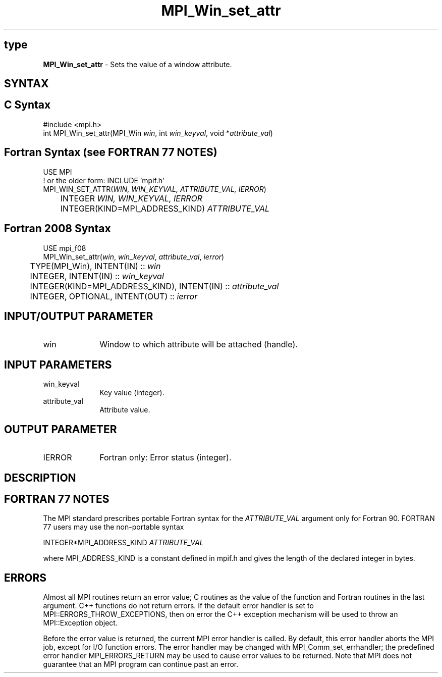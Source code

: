 .\" -*- nroff -*-
.\" Copyright 2010 Cisco Systems, Inc.  All rights reserved.
.\" Copyright 2006-2008 Sun Microsystems, Inc.
.\" Copyright (c) 1996 Thinking Machines Corporation
.\" $COPYRIGHT$
.TH MPI_Win_set_attr 3 "Nov 12, 2018" "4.0.0" "Open MPI"
.SH type
\fBMPI_Win_set_attr\fP \- Sets the value of a window attribute.

.SH SYNTAX
.ft R
.SH C Syntax
.nf
#include <mpi.h>
int MPI_Win_set_attr(MPI_Win \fIwin\fP, int \fIwin_keyval\fP, void *\fIattribute_val\fP)

.fi
.SH Fortran Syntax (see FORTRAN 77 NOTES)
.nf
USE MPI
! or the older form: INCLUDE 'mpif.h'
MPI_WIN_SET_ATTR(\fIWIN, WIN_KEYVAL, ATTRIBUTE_VAL, IERROR\fP)
	INTEGER \fIWIN, WIN_KEYVAL, IERROR\fP
	INTEGER(KIND=MPI_ADDRESS_KIND) \fIATTRIBUTE_VAL\fP

.fi
.SH Fortran 2008 Syntax
.nf
USE mpi_f08
MPI_Win_set_attr(\fIwin\fP, \fIwin_keyval\fP, \fIattribute_val\fP, \fIierror\fP)
	TYPE(MPI_Win), INTENT(IN) :: \fIwin\fP
	INTEGER, INTENT(IN) :: \fIwin_keyval\fP
	INTEGER(KIND=MPI_ADDRESS_KIND), INTENT(IN) :: \fIattribute_val\fP
	INTEGER, OPTIONAL, INTENT(OUT) :: \fIierror\fP

.fi
.SH INPUT/OUTPUT PARAMETER
.ft R
.TP 1i
win
Window to which attribute will be attached (handle).

.SH INPUT PARAMETERS
.ft R
.TP 1i
win_keyval
Key value (integer).
.TP 1i
attribute_val
Attribute value.

.SH OUTPUT PARAMETER
.ft R
.TP 1i
IERROR
Fortran only: Error status (integer).

.SH DESCRIPTION
.ft R

.SH FORTRAN 77 NOTES
.ft R
The MPI standard prescribes portable Fortran syntax for
the \fIATTRIBUTE_VAL\fP argument only for Fortran 90. FORTRAN 77
users may use the non-portable syntax
.sp
.nf
     INTEGER*MPI_ADDRESS_KIND \fIATTRIBUTE_VAL\fP
.fi
.sp
where MPI_ADDRESS_KIND is a constant defined in mpif.h
and gives the length of the declared integer in bytes.

.SH ERRORS
Almost all MPI routines return an error value; C routines as the value of the function and Fortran routines in the last argument. C++ functions do not return errors. If the default error handler is set to MPI::ERRORS_THROW_EXCEPTIONS, then on error the C++ exception mechanism will be used to throw an MPI::Exception object.
.sp
Before the error value is returned, the current MPI error handler is
called. By default, this error handler aborts the MPI job, except for I/O function errors. The error handler may be changed with MPI_Comm_set_errhandler; the predefined error handler MPI_ERRORS_RETURN may be used to cause error values to be returned. Note that MPI does not guarantee that an MPI program can continue past an error.

